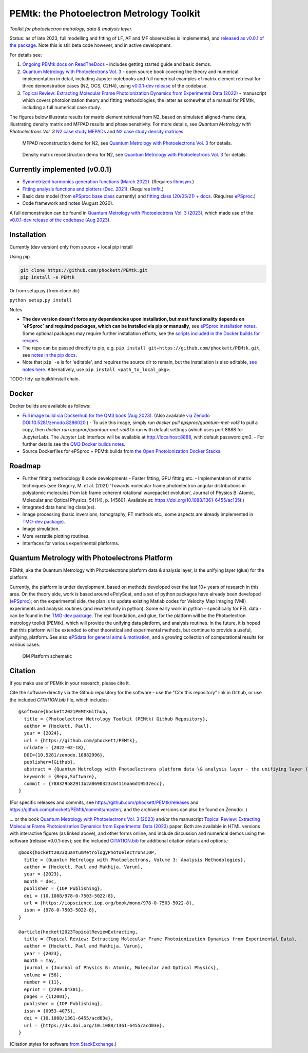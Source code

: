 PEMtk: the Photoelectron Metrology Toolkit
==========================================

|zenodo|

*Toolkit for photoelectron metrology, data & analysis layer.*

Status: as of late 2023, full modelling and fitting of LF, AF and MF observables is implemented, and `released as v0.0.1 of the package <https://github.com/phockett/PEMtk/releases/tag/v0.0.1-260324>`__. Note this is still beta code however, and in active development.

For details see:

1. `Ongoing PEMtk docs on ReadTheDocs <https://pemtk.readthedocs.io/en/latest/index.html>`__ - includes getting started guide and basic demos.
2. `Quantum Metrology with Photoelectrons Vol. 3 <https://phockett.github.io/Quantum-Metrology-with-Photoelectrons-Vol3/intro.html>`__ - open source book covering the theory and numerical implementation in detail, including Jupyter notebooks and full numerical examples of matrix element retrieval for three demonstration cases (N2, OCS, C2H4), using `v0.0.1-dev release <https://github.com/phockett/PEMtk/releases/tag/v0.0.1-dev-QM3-310723>`__ of the codebase.
3. `Topical Review: Extracting Molecular Frame Photoionization Dynamics from Experimental Data (2022) <https://www.authorea.com/users/71114/articles/447808-extracting-molecular-frame-photoionization-dynamics-from-experimental-data>`__ - manuscript which covers photoionization theory and fitting methodologies, the latter as somewhat of a manual for PEMtk, including a full numerical case study.

The figures below illustrate results for matrix element retrieval from N2, based on simulated aligned-frame data, illustrating density matrix and MFPAD results and phase sensitivity. For more details, see *Quantum Metrology with Photoelectrons Vol. 3* `N2 case study MFPADs <https://phockett.github.io/Quantum-Metrology-with-Photoelectrons-Vol3/part2/case-study-N2_290723.html#plot-mf-pads>`__ and `N2 case study density matrices <https://phockett.github.io/Quantum-Metrology-with-Photoelectrons-Vol3/part2/case-study-N2_290723.html#density-matrices>`__.

.. figure:: https://raw.githubusercontent.com/phockett/PEMtk/0a40bf2b38cff8187b2265094b4d7d0e8c8ee17e/docs/doc-source/figs/MFPADs_N2_recon_demo_2023.png
  :alt: MFPAD reconstruction demo

  MFPAD reconstruction demo for N2, see `Quantum Metrology with Photoelectrons Vol. 3 <https://phockett.github.io/Quantum-Metrology-with-Photoelectrons-Vol3/part2/case-study-N2_290723.html#plot-mf-pads>`__ for details.


.. figure:: https://raw.githubusercontent.com/phockett/PEMtk/0a40bf2b38cff8187b2265094b4d7d0e8c8ee17e/docs/doc-source/figs/denMat_N2_recon_demo_2023.png
  :alt: Density matrix reconstruction demo

  Density matrix reconstruction demo for N2, see `Quantum Metrology with Photoelectrons Vol. 3 <https://phockett.github.io/Quantum-Metrology-with-Photoelectrons-Vol3/part2/case-study-N2_290723.html#density-matrices>`__ for details.



Currently implemented (v0.0.1)
------------------------------

- `Symmetrized harmonics generation functions (March 2022) <https://pemtk.readthedocs.io/en/latest/sym/pemtk_symHarm_demo_160322_tidy.html>`__. (Requires `libmsym <https://github.com/mcodev31/libmsym>`__.)
- `Fitting analysis functions and plotters (Dec. 2021) <https://pemtk.readthedocs.io/en/latest/fitting/PEMtk_fitting_multiproc_class_analysis_141121-tidy.html>`__. (Requires `lmfit <https://lmfit.github.io/lmfit-py/intro.html>`__.)
- Basic data model (from `ePSproc base class <https://epsproc.readthedocs.io/en/latest/demos/ePSproc_class_demo_161020.html>`__ currently) and `fitting class (20/05/21) + docs <https://pemtk.readthedocs.io/en/latest/fitting/PEMtk_fitting_basic_demo_030621-full.html>`__. (Requires `ePSproc <https://epsproc.readthedocs.io>`__.)
- Code framework and notes (August 2020).

A full demonstration can be found in `Quantum Metrology with Photoelectrons Vol. 3 (2023) <https://phockett.github.io/Quantum-Metrology-with-Photoelectrons-Vol3/intro.html>`__, which made use of the `v0.0.1-dev release of the codebase (Aug 2023) <https://github.com/phockett/PEMtk/releases/tag/v0.0.1-dev-QM3-310723>`__.


Installation
------------

Currently (dev version) only from source + local pip install

Using pip

.. code-block::

  git clone https://github.com/phockett/PEMtk.git
  pip install -e PEMtk


Or from setup.py (from clone dir)

``python setup.py install``



Notes

* **The dev version doesn't force any dependencies upon installation, but most functionality depends on `ePSproc` and required packages, which can be installed via pip or manually**, see `ePSproc installation notes <https://epsproc.readthedocs.io/en/latest/about.html#installation-python>`__. Some optional packages may require further installation efforts, see the `scripts included in the Docker builds for recipes <https://github.com/phockett/open-photoionization-docker-stacks/tree/main/epsproc-pemtk>`__.
* The repo can be passed directly to pip, e.g. ``pip install git+https://github.com/phockett/PEMtk.git``, see `notes in the pip docs <https://pip.pypa.io/en/stable/reference/pip_install/#git>`_.
* Note that ``pip -e`` is for 'editable', and requires the source dir to remain, but the installation is also editable, `see notes here <https://stackoverflow.com/questions/41535915/python-pip-install-from-local-dir>`_. Alternatively, use ``pip install <path_to_local_pkg>``.


TODO: tidy-up build/install chain.


Docker
------

Docker builds are available as follows:

- `Full image build via Dockerhub for the QM3 book (Aug 2023) <https://hub.docker.com/r/epsproc/quantum-met-vol3>`__. (Also available `via Zenodo DOI:10.5281/zenodo.8286020 <https://doi.org/10.5281/zenodo.8286020>`__.)
  - To use this image, simply run `docker pull epsproc/quantum-met-vol3` to pull a copy, then `docker run epsproc/quantum-met-vol3` to run with default settings (which uses port 8888 for JupyterLab). The Jupyter Lab interface will be available at http://localhost:8888, with default password `qm3`.
  - For further details see the `QM3 Docker builds notes <https://github.com/phockett/Quantum-Metrology-with-Photoelectrons-Vol3#docker-builds>`__.
- Source Dockerfiles for ePSproc + PEMtk builds from `the Open Photoionization Docker Stacks <https://github.com/phockett/open-photoionization-docker-stacks/tree/main/epsproc-pemtk>`__.


Roadmap
-------

- Further fitting methodology & code developments
  - Faster fitting, GPU fitting etc.
  - Implementation of matrix techniques (see Gregory, M. et al. (2021) ‘Towards molecular frame photoelectron angular distributions in polyatomic molecules from lab frame coherent rotational wavepacket evolution’, Journal of Physics B: Atomic, Molecular and Optical Physics, 54(14), p. 145601. Available at: https://doi.org/10.1088/1361-6455/ac135f.)
- Integrated data handling class(es).
- Image processing (basic inversions, tomography, FT methods etc.; some aspects are already implemented in `TMO-dev package <https://github.com/phockett/tmo-dev>`__).
- Image simulation.
- More versatile plotting routines.
- Interfaces for various experimental platforms.


Quantum Metrology with Photoelectrons Platform
----------------------------------------------

PEMtk, aka the Quantum Metrology with Photoelectrons platform data & analysis layer, is the unifying layer (glue) for the platform.

Currently, the platform is under development, based on methods developed over the last 10+ years of research in this area. On the theory side, work is based around ePolyScat, and a set of python packages have already been developed (`ePSproc <https://epsproc.readthedocs.io>`__); on the experimental side, the plan is to update existing Matlab codes for Velocity Map Imaging (VMI) experiments and analysis routines (and rewrite/unify in python). Some early work in python - specifically for FEL data - can be found in the `TMO-dev package <https://github.com/phockett/tmo-dev>`__. The real foundation, and glue, for the platform will be the Photoelectron metrology toolkit (PEMtk), which will provide the unifying data platform, and analysis routines. In the future, it is hoped that this platform will be extended to other theoretical and experimental methods, but continue to provide a useful, unifying, platform. See also `ePSdata for general aims & motivation <https://phockett.github.io/ePSdata/about.html#Motivation>`__, and a growing collection of computational results for various cases.

.. Local fig: .. figure:: ./docs/doc-source/figs/QM_unified_schema_wrapped_280820.gv.png
   Use GH version via full URL instead for consistency on RTD.

.. figure:: https://raw.githubusercontent.com/phockett/PEMtk/4eec9217203bfd1aee13bd8b64952dc1ac5fef89/docs/doc-source/figs/QM_unified_schema_wrapped_280820.gv.png
   :alt: QM Platform schematic

   QM Platform schematic



Citation
--------

If you make use of PEMtk in your research, please cite it.

Cite the software directly via the Github repository for the software - use the "Cite this repository" link in Github, or use the included `CITATION.bib` file, which includes::

  @software{hockett2021PEMtkGithub,
    title = {Photoelectron Metrology Toolkit (PEMtk) Github Repository},
    author = {Hockett, Paul},
    year = {2024},
    url = {https://github.com/phockett/PEMtk},
    urldate = {2022-02-18},
    DOI={10.5281/zenodo.10882996},
    publisher={Github},
    abstract = {Quantum Metrology with Photoelectrons platform data \& analysis layer - the unifiying layer (glue) for the platform. Main capabilities are development of fitting/retrieving continuum wavefunctions from experimental data; handling multi-dimensional datasets; facilitating comparison of ab initio results with experimental data.},
    keywords = {Repo,Software},
    commit = {788329b82911b2a0690323c64116aa6d19537ecc},
  }

(For specific releases and commits, see https://github.com/phockett/PEMtk/releases and https://github.com/phockett/PEMtk/commits/master/, and the archived versions can also be found on Zenodo: |zenodo|.)

... or the book `Quantum Metrology with Photoelectrons Vol. 3 (2023) <https://phockett.github.io/Quantum-Metrology-with-Photoelectrons-Vol3/intro.html>`__ and/or the manuscript `Topical Review: Extracting Molecular Frame Photoionization Dynamics from Experimental Data (2023) <https://www.authorea.com/users/71114/articles/447808-extracting-molecular-frame-photoionization-dynamics-from-experimental-data>`__ paper. Both are available in HTML versions with interactive figures (as linked above), and other forms online, and include discussion and numerical demos using the software (release v0.0.1-dev); see the included `CITATION.bib <https://github.com/phockett/PEMtk/blob/master/CITATION.bib>`__ for additional citation details and options.::

  @book{hockett2023QuantumMetrologyPhotoelectronsIOP,
    title = {Quantum Metrology with Photoelectrons, Volume 3: Analysis Methodologies},
    author = {Hockett, Paul and Makhija, Varun},
    year = {2023},
    month = dec,
    publisher = {IOP Publishing},
    doi = {10.1088/978-0-7503-5022-8},
    url = {https://iopscience.iop.org/book/mono/978-0-7503-5022-8},
    isbn = {978-0-7503-5022-8},
  }

  @article{hockett2023TopicalReviewExtracting,
    title = {Topical Review: Extracting Molecular Frame Photoionization Dynamics from Experimental Data},
    author = {Hockett, Paul and Makhija, Varun},
    year = {2023},
    month = may,
    journal = {Journal of Physics B: Atomic, Molecular and Optical Physics},
    volume = {56},
    number = {11},
    eprint = {2209.04301},
    pages = {112001},
    publisher = {IOP Publishing},
    issn = {0953-4075},
    doi = {10.1088/1361-6455/acd03e},
    url = {https://dx.doi.org/10.1088/1361-6455/acd03e},
  }

(Citation styles for software `from StackExchange <https://academia.stackexchange.com/questions/14010/how-do-you-cite-a-github-repository>`_.)


.. |zenodo| image:: https://zenodo.org/badge/DOI/10.5281/zenodo.10882996.svg
    :alt: Zenodo archive
    :scale: 100%
    :target: https://doi.org/10.5281/zenodo.10882996
